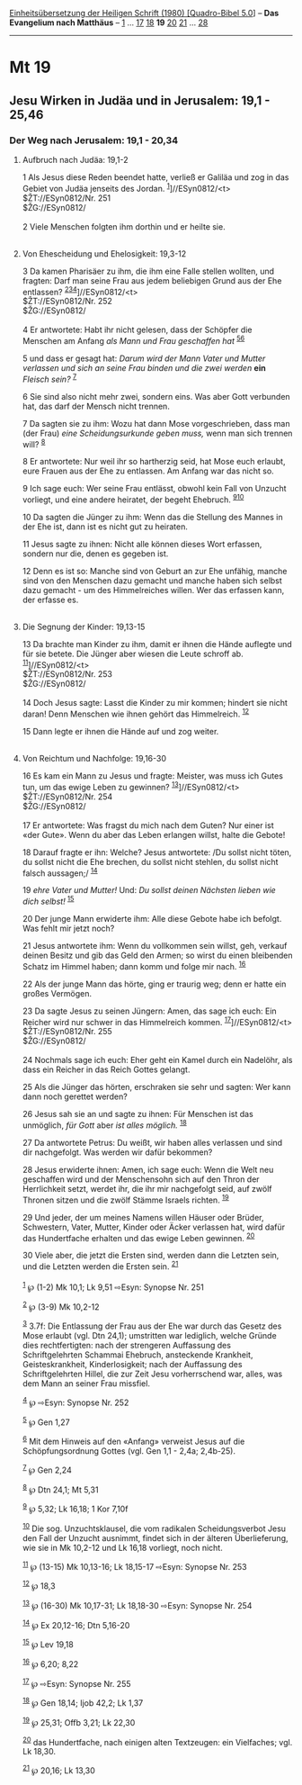 :PROPERTIES:
:ID:       bdd86f1e-d7aa-4c5a-9f05-20825f6af740
:END:
<<navbar>>
[[../index.html][Einheitsübersetzung der Heiligen Schrift (1980)
[Quadro-Bibel 5.0]]] -- *Das Evangelium nach Matthäus* --
[[file:Mt_1.html][1]] ... [[file:Mt_17.html][17]]
[[file:Mt_18.html][18]] *19* [[file:Mt_20.html][20]]
[[file:Mt_21.html][21]] ... [[file:Mt_28.html][28]]

--------------

* Mt 19
  :PROPERTIES:
  :CUSTOM_ID: mt-19
  :END:

<<verses>>

<<v1>>
** Jesu Wirken in Judäa und in Jerusalem: 19,1 - 25,46
   :PROPERTIES:
   :CUSTOM_ID: jesu-wirken-in-judäa-und-in-jerusalem-191---2546
   :END:
*** Der Weg nach Jerusalem: 19,1 - 20,34
    :PROPERTIES:
    :CUSTOM_ID: der-weg-nach-jerusalem-191---2034
    :END:
**** Aufbruch nach Judäa: 19,1-2
     :PROPERTIES:
     :CUSTOM_ID: aufbruch-nach-judäa-191-2
     :END:
1 Als Jesus diese Reden beendet hatte, verließ er Galiläa und zog in das
Gebiet von Judäa jenseits des Jordan. ^{[[#fn1][1]]}]//ESyn0812/<t>\\
$ŽT://ESyn0812/Nr. 251\\
$ŽG://ESyn0812/\\
\\

<<v2>>
2 Viele Menschen folgten ihm dorthin und er heilte sie.\\
\\

<<v3>>
**** Von Ehescheidung und Ehelosigkeit: 19,3-12
     :PROPERTIES:
     :CUSTOM_ID: von-ehescheidung-und-ehelosigkeit-193-12
     :END:
3 Da kamen Pharisäer zu ihm, die ihm eine Falle stellen wollten, und
fragten: Darf man seine Frau aus jedem beliebigen Grund aus der Ehe
entlassen? ^{[[#fn2][2]][[#fn3][3]][[#fn4][4]]}]//ESyn0812/<t>\\
$ŽT://ESyn0812/Nr. 252\\
$ŽG://ESyn0812/\\
\\

<<v4>>
4 Er antwortete: Habt ihr nicht gelesen, dass der Schöpfer die Menschen
am Anfang /als Mann und Frau geschaffen hat/ ^{[[#fn5][5]][[#fn6][6]]}

<<v5>>
5 und dass er gesagt hat: /Darum wird der Mann Vater und Mutter
verlassen und sich an seine Frau binden und die zwei werden/ *ein*
/Fleisch sein?/ ^{[[#fn7][7]]}

<<v6>>
6 Sie sind also nicht mehr zwei, sondern eins. Was aber Gott verbunden
hat, das darf der Mensch nicht trennen.

<<v7>>
7 Da sagten sie zu ihm: Wozu hat dann Mose vorgeschrieben, dass man (der
Frau) /eine Scheidungsurkunde geben muss,/ wenn man sich trennen will?
^{[[#fn8][8]]}

<<v8>>
8 Er antwortete: Nur weil ihr so hartherzig seid, hat Mose euch erlaubt,
eure Frauen aus der Ehe zu entlassen. Am Anfang war das nicht so.

<<v9>>
9 Ich sage euch: Wer seine Frau entlässt, obwohl kein Fall von Unzucht
vorliegt, und eine andere heiratet, der begeht Ehebruch.
^{[[#fn9][9]][[#fn10][10]]}

<<v10>>
10 Da sagten die Jünger zu ihm: Wenn das die Stellung des Mannes in der
Ehe ist, dann ist es nicht gut zu heiraten.

<<v11>>
11 Jesus sagte zu ihnen: Nicht alle können dieses Wort erfassen, sondern
nur die, denen es gegeben ist.

<<v12>>
12 Denn es ist so: Manche sind von Geburt an zur Ehe unfähig, manche
sind von den Menschen dazu gemacht und manche haben sich selbst dazu
gemacht - um des Himmelreiches willen. Wer das erfassen kann, der
erfasse es.\\
\\

<<v13>>
**** Die Segnung der Kinder: 19,13-15
     :PROPERTIES:
     :CUSTOM_ID: die-segnung-der-kinder-1913-15
     :END:
13 Da brachte man Kinder zu ihm, damit er ihnen die Hände auflegte und
für sie betete. Die Jünger aber wiesen die Leute schroff ab.
^{[[#fn11][11]]}]//ESyn0812/<t>\\
$ŽT://ESyn0812/Nr. 253\\
$ŽG://ESyn0812/\\
\\

<<v14>>
14 Doch Jesus sagte: Lasst die Kinder zu mir kommen; hindert sie nicht
daran! Denn Menschen wie ihnen gehört das Himmelreich. ^{[[#fn12][12]]}

<<v15>>
15 Dann legte er ihnen die Hände auf und zog weiter.\\
\\

<<v16>>
**** Von Reichtum und Nachfolge: 19,16-30
     :PROPERTIES:
     :CUSTOM_ID: von-reichtum-und-nachfolge-1916-30
     :END:
16 Es kam ein Mann zu Jesus und fragte: Meister, was muss ich Gutes tun,
um das ewige Leben zu gewinnen? ^{[[#fn13][13]]}]//ESyn0812/<t>\\
$ŽT://ESyn0812/Nr. 254\\
$ŽG://ESyn0812/\\
\\

<<v17>>
17 Er antwortete: Was fragst du mich nach dem Guten? Nur einer ist «der
Gute». Wenn du aber das Leben erlangen willst, halte die Gebote!

<<v18>>
18 Darauf fragte er ihn: Welche? Jesus antwortete: /Du sollst nicht
töten, du sollst nicht die Ehe brechen, du sollst nicht stehlen, du
sollst nicht falsch aussagen;/ ^{[[#fn14][14]]}

<<v19>>
19 /ehre Vater und Mutter!/ Und: /Du sollst deinen Nächsten lieben wie
dich selbst!/ ^{[[#fn15][15]]}

<<v20>>
20 Der junge Mann erwiderte ihm: Alle diese Gebote habe ich befolgt. Was
fehlt mir jetzt noch?

<<v21>>
21 Jesus antwortete ihm: Wenn du vollkommen sein willst, geh, verkauf
deinen Besitz und gib das Geld den Armen; so wirst du einen bleibenden
Schatz im Himmel haben; dann komm und folge mir nach. ^{[[#fn16][16]]}

<<v22>>
22 Als der junge Mann das hörte, ging er traurig weg; denn er hatte ein
großes Vermögen.

<<v23>>
23 Da sagte Jesus zu seinen Jüngern: Amen, das sage ich euch: Ein
Reicher wird nur schwer in das Himmelreich kommen.
^{[[#fn17][17]]}]//ESyn0812/<t>\\
$ŽT://ESyn0812/Nr. 255\\
$ŽG://ESyn0812/\\
\\

<<v24>>
24 Nochmals sage ich euch: Eher geht ein Kamel durch ein Nadelöhr, als
dass ein Reicher in das Reich Gottes gelangt.

<<v25>>
25 Als die Jünger das hörten, erschraken sie sehr und sagten: Wer kann
dann noch gerettet werden?

<<v26>>
26 Jesus sah sie an und sagte zu ihnen: Für Menschen ist das unmöglich,
/für Gott/ aber /ist alles möglich./ ^{[[#fn18][18]]}

<<v27>>
27 Da antwortete Petrus: Du weißt, wir haben alles verlassen und sind
dir nachgefolgt. Was werden wir dafür bekommen?

<<v28>>
28 Jesus erwiderte ihnen: Amen, ich sage euch: Wenn die Welt neu
geschaffen wird und der Menschensohn sich auf den Thron der Herrlichkeit
setzt, werdet ihr, die ihr mir nachgefolgt seid, auf zwölf Thronen
sitzen und die zwölf Stämme Israels richten. ^{[[#fn19][19]]}

<<v29>>
29 Und jeder, der um meines Namens willen Häuser oder Brüder,
Schwestern, Vater, Mutter, Kinder oder Äcker verlassen hat, wird dafür
das Hundertfache erhalten und das ewige Leben gewinnen. ^{[[#fn20][20]]}

<<v30>>
30 Viele aber, die jetzt die Ersten sind, werden dann die Letzten sein,
und die Letzten werden die Ersten sein. ^{[[#fn21][21]]}\\
\\

^{[[#fnm1][1]]} ℘ (1-2) Mk 10,1; Lk 9,51 ⇨Esyn: Synopse Nr. 251

^{[[#fnm2][2]]} ℘ (3-9) Mk 10,2-12

^{[[#fnm3][3]]} 3.7f: Die Entlassung der Frau aus der Ehe war durch das
Gesetz des Mose erlaubt (vgl. Dtn 24,1); umstritten war lediglich,
welche Gründe dies rechtfertigten: nach der strengeren Auffassung des
Schriftgelehrten Schammai Ehebruch, ansteckende Krankheit,
Geisteskrankheit, Kinderlosigkeit; nach der Auffassung des
Schriftgelehrten Hillel, die zur Zeit Jesu vorherrschend war, alles, was
dem Mann an seiner Frau missfiel.

^{[[#fnm4][4]]} ℘ ⇨Esyn: Synopse Nr. 252

^{[[#fnm5][5]]} ℘ Gen 1,27

^{[[#fnm6][6]]} Mit dem Hinweis auf den «Anfang» verweist Jesus auf die
Schöpfungsordnung Gottes (vgl. Gen 1,1 - 2,4a; 2,4b-25).

^{[[#fnm7][7]]} ℘ Gen 2,24

^{[[#fnm8][8]]} ℘ Dtn 24,1; Mt 5,31

^{[[#fnm9][9]]} ℘ 5,32; Lk 16,18; 1 Kor 7,10f

^{[[#fnm10][10]]} Die sog. Unzuchtsklausel, die vom radikalen
Scheidungsverbot Jesu den Fall der Unzucht ausnimmt, findet sich in der
älteren Überlieferung, wie sie in Mk 10,2-12 und Lk 16,18 vorliegt, noch
nicht.

^{[[#fnm11][11]]} ℘ (13-15) Mk 10,13-16; Lk 18,15-17 ⇨Esyn: Synopse Nr.
253

^{[[#fnm12][12]]} ℘ 18,3

^{[[#fnm13][13]]} ℘ (16-30) Mk 10,17-31; Lk 18,18-30 ⇨Esyn: Synopse Nr.
254

^{[[#fnm14][14]]} ℘ Ex 20,12-16; Dtn 5,16-20

^{[[#fnm15][15]]} ℘ Lev 19,18

^{[[#fnm16][16]]} ℘ 6,20; 8,22

^{[[#fnm17][17]]} ℘ ⇨Esyn: Synopse Nr. 255

^{[[#fnm18][18]]} ℘ Gen 18,14; Ijob 42,2; Lk 1,37

^{[[#fnm19][19]]} ℘ 25,31; Offb 3,21; Lk 22,30

^{[[#fnm20][20]]} das Hundertfache, nach einigen alten Textzeugen: ein
Vielfaches; vgl. Lk 18,30.

^{[[#fnm21][21]]} ℘ 20,16; Lk 13,30
